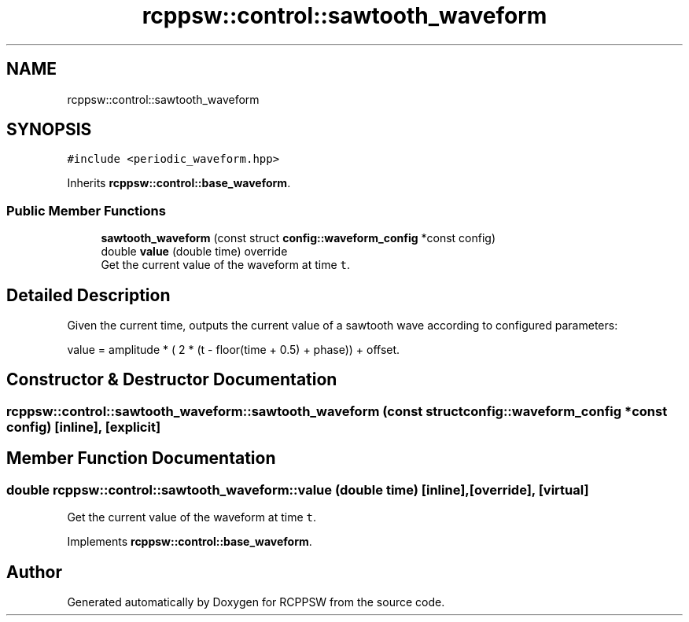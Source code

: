 .TH "rcppsw::control::sawtooth_waveform" 3 "Sat Feb 5 2022" "RCPPSW" \" -*- nroff -*-
.ad l
.nh
.SH NAME
rcppsw::control::sawtooth_waveform
.SH SYNOPSIS
.br
.PP
.PP
\fC#include <periodic_waveform\&.hpp>\fP
.PP
Inherits \fBrcppsw::control::base_waveform\fP\&.
.SS "Public Member Functions"

.in +1c
.ti -1c
.RI "\fBsawtooth_waveform\fP (const struct \fBconfig::waveform_config\fP *const config)"
.br
.ti -1c
.RI "double \fBvalue\fP (double time) override"
.br
.RI "Get the current value of the waveform at time \fCt\fP\&. "
.in -1c
.SH "Detailed Description"
.PP 
Given the current time, outputs the current value of a sawtooth wave according to configured parameters:
.PP
value = amplitude * ( 2 * (t - floor(time + 0\&.5) + phase)) + offset\&. 
.SH "Constructor & Destructor Documentation"
.PP 
.SS "rcppsw::control::sawtooth_waveform::sawtooth_waveform (const struct \fBconfig::waveform_config\fP *const config)\fC [inline]\fP, \fC [explicit]\fP"

.SH "Member Function Documentation"
.PP 
.SS "double rcppsw::control::sawtooth_waveform::value (double time)\fC [inline]\fP, \fC [override]\fP, \fC [virtual]\fP"

.PP
Get the current value of the waveform at time \fCt\fP\&. 
.PP
Implements \fBrcppsw::control::base_waveform\fP\&.

.SH "Author"
.PP 
Generated automatically by Doxygen for RCPPSW from the source code\&.
